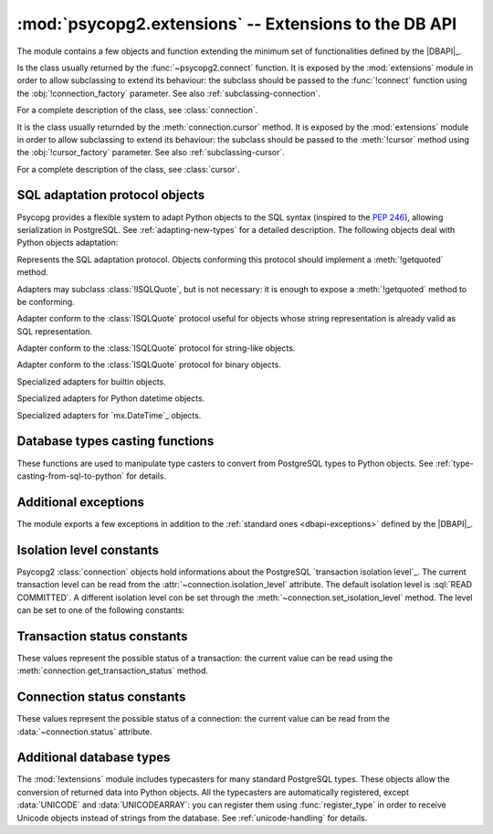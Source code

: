 :mod:`psycopg2.extensions` -- Extensions to the DB API
======================================================

.. sectionauthor:: Daniele Varrazzo <daniele.varrazzo@gmail.com>

.. module:: psycopg2.extensions

The module contains a few objects and function extending the minimum set of
functionalities defined by the |DBAPI|_.


.. class:: connection

    Is the class usually returned by the :func:`~psycopg2.connect` function.
    It is exposed by the :mod:`extensions` module in order to allow
    subclassing to extend its behaviour: the subclass should be passed to the
    :func:`!connect` function using the :obj:`!connection_factory` parameter.
    See also :ref:`subclassing-connection`.

    For a complete description of the class, see :class:`connection`.

.. class:: cursor

    It is the class usually returnded by the :meth:`connection.cursor`
    method. It is exposed by the :mod:`extensions` module in order to allow
    subclassing to extend its behaviour: the subclass should be passed to the
    :meth:`!cursor` method using the :obj:`!cursor_factory` parameter. See
    also :ref:`subclassing-cursor`.

    For a complete description of the class, see :class:`cursor`.

    .. todo:: row factories

.. class:: lobject

    .. todo:: class lobject



.. _sql-adaptation-objects:

SQL adaptation protocol objects
-------------------------------

Psycopg provides a flexible system to adapt Python objects to the SQL syntax
(inspired to the :pep:`246`), allowing serialization in PostgreSQL. See
:ref:`adapting-new-types` for a detailed description.  The following objects
deal with Python objects adaptation:

.. function:: adapt(obj)

    Return the SQL representation of :obj:`obj` as a string.  Raise a
    :exc:`~psycopg2.ProgrammingError` if how to adapt the object is unknown.
    In order to allow new objects to be adapted, register a new adapter for it
    using the :func:`register_adapter` function.

    The function is the entry point of the adaptation mechanism: it can be
    used to write adapters for complex objects by recursively calling
    :func:`!adapt` on its components.

.. function:: register_adapter(class, adapter)

    Register a new adapter for the objects of class :data:`class`.

    :data:`adapter` should be a function taking a single argument (the object
    to adapt) and returning an object conforming the :class:`ISQLQuote`
    protocol (e.g. exposing a :meth:`!getquoted` method).  The :class:`AsIs` is
    often useful for this task.

    Once an object is registered, it can be safely used in SQL queries and by
    the :func:`adapt` function.

.. class:: ISQLQuote(wrapped_object)

    Represents the SQL adaptation protocol.  Objects conforming this protocol
    should implement a :meth:`!getquoted` method.

    Adapters may subclass :class:`!ISQLQuote`, but is not necessary: it is
    enough to expose a :meth:`!getquoted` method to be conforming.

    .. attribute:: _wrapped

        The wrapped object passes to the constructor

    .. method:: getquoted()

        Subclasses or other conforming objects should return a valid SQL
        string representing the wrapped object. The :class:`!ISQLQuote`
        implementation does nothing.

.. class:: AsIs

    Adapter conform to the :class:`ISQLQuote` protocol useful for objects
    whose string representation is already valid as SQL representation.

    .. method:: getquoted()

        Return the :meth:`str` conversion of the wrapped object. ::

            >>> AsIs(42).getquoted()
            '42'

.. class:: QuotedString

    Adapter conform to the :class:`ISQLQuote` protocol for string-like
    objects.

    .. method:: getquoted()

        Return the string enclosed in single quotes.  Any single quote
        appearing in the the string is escaped by doubling it according to SQL
        string constants syntax.  Backslashes are escaped too.

            >>> QuotedString(r"O'Reilly").getquoted()
            "'O''Reilly'"

.. class:: Binary

    Adapter conform to the :class:`ISQLQuote` protocol for binary objects.

    .. method:: getquoted()

        Return the string enclosed in single quotes.  It performs the same
        escaping of the :class:`QuotedString` adapter, plus it knows how to
        escape non-printable chars.

            >>> Binary("\x00\x08\x0F").getquoted()
            "'\\\\000\\\\010\\\\017'"

    .. versionchanged:: 2.0.14(ish)
        previously the adapter was not exposed by the :mod:`extensions`
        module. In older version it can be imported from the implementation
        module :mod:`!psycopg2._psycopg`.



.. class:: Boolean
.. class:: Float
.. class:: SQL_IN

Specialized adapters for builtin objects.

.. class:: DateFromPy
.. class:: TimeFromPy
.. class:: TimestampFromPy
.. class:: IntervalFromPy

Specialized adapters for Python datetime objects.

.. class:: DateFromMx
.. class:: TimeFromMx
.. class:: TimestampFromMx
.. class:: IntervalFromMx

Specialized adapters for `mx.DateTime`_ objects.

.. data:: adapters

    Dictionary of the currently registered object adapters.  Use
    :func:`register_adapter` to add an adapter for a new type.



Database types casting functions
--------------------------------

These functions are used to manipulate type casters to convert from PostgreSQL
types to Python objects.  See :ref:`type-casting-from-sql-to-python` for
details.

.. function:: new_type(oids, name, adapter)

    Create a new type caster to convert from a PostgreSQL type to a Python
    object.  The created object must be registered using
    :func:`register_type` to be used.

    :param oids: tuple of OIDs of the PostgreSQL type to convert.
    :param name: the name of the new type adapter.
    :param adapter: the adaptation function.

    The object OID can be read from the :data:`cursor.description` attribute
    or by querying from the PostgreSQL catalog.

    :data:`adapter` should have signature :samp:`fun({value}, {cur})` where
    :samp:`{value}` is the string representation returned by PostgreSQL and
    :samp:`{cur}` is the cursor from which data are read. In case of
    :sql:`NULL`, :samp:`{value}` is ``None``. The adapter should return the
    converted object.

    See :ref:`type-casting-from-sql-to-python` for an usage example.

.. function:: register_type(obj [, scope])

    Register a type caster created using :func:`new_type`.

    If :obj:`!scope` is specified, it should be a :class:`connection` or a
    :class:`cursor`: the type caster will be effective only limited to the
    specified object.  Otherwise it will be globally registered.


.. data:: string_types

    The global register of type casters.


.. index::
    single: Encoding; Mapping

.. data:: encodings

    Mapping from `PostgreSQL encoding`__ names to `Python codec`__ names.
    Used by Psycopg when adapting or casting unicode strings.

    .. __: http://www.postgresql.org/docs/8.4/static/multibyte.html
    .. __: http://docs.python.org/library/codecs.html#standard-encodings



.. index::
    single: Exceptions; Additional

Additional exceptions
---------------------

The module exports a few exceptions in addition to the :ref:`standard ones
<dbapi-exceptions>` defined by the |DBAPI|_.

.. exception:: QueryCanceledError

    Error related to database operation (disconnect, memory allocation etc).
    It is a subclass of :exc:`~psycopg2.OperationalError`

.. exception:: TransactionRollbackError

    Error causing transaction rollback (deadlocks, serialisation failures, etc).
    It is a subclass of :exc:`~psycopg2.OperationalError`



.. index::
    pair: Isolation level; Constants

.. _isolation-level-constants:

Isolation level constants
-------------------------

Psycopg2 :class:`connection` objects hold informations about the PostgreSQL
`transaction isolation level`_.  The current transaction level can be read
from the :attr:`~connection.isolation_level` attribute.  The default isolation
level is :sql:`READ COMMITTED`.  A different isolation level con be set
through the :meth:`~connection.set_isolation_level` method.  The level can be
set to one of the following constants:

.. data:: ISOLATION_LEVEL_AUTOCOMMIT

    No transaction is started when command are issued and no
    :meth:`~connection.commit` or :meth:`~connection.rollback` is required.
    Some PostgreSQL command such as :sql:`CREATE DATABASE` can't run into a
    transaction: to run such command use::

        >>> conn.set_isolation_level(ISOLATION_LEVEL_AUTOCOMMIT)

.. data:: ISOLATION_LEVEL_READ_UNCOMMITTED

    The :sql:`READ UNCOMMITTED` isolation level is defined in the SQL standard but not available in
    the |MVCC| model of PostgreSQL: it is replaced by the stricter :sql:`READ
    COMMITTED`.

.. data:: ISOLATION_LEVEL_READ_COMMITTED

    This is the default value.  A new transaction is started at the first
    :meth:`~cursor.execute` command on a cursor and at each new
    :meth:`!execute` after a :meth:`~connection.commit` or a
    :meth:`~connection.rollback`.  The transaction runs in the PostgreSQL
    :sql:`READ COMMITTED` isolation level.

.. data:: ISOLATION_LEVEL_REPEATABLE_READ

    The :sql:`REPEATABLE READ` isolation level is defined in the SQL standard
    but not available in the |MVCC| model of PostgreSQL: it is replaced by the
    stricter :sql:`SERIALIZABLE`.

.. data:: ISOLATION_LEVEL_SERIALIZABLE

    Transactions are run at a :sql:`SERIALIZABLE` isolation level. This is the
    strictest transactions isolation level, equivalent to having the
    transactions executed serially rather than concurrently. However
    applications using this level must be prepared to retry reansactions due
    to serialization failures. See `serializable isolation level`_ in
    PostgreSQL documentation.



.. index::
    pair: Transaction status; Constants

.. _transaction-status-constants:

Transaction status constants
----------------------------

These values represent the possible status of a transaction: the current value
can be read using the :meth:`connection.get_transaction_status` method.

.. data:: TRANSACTION_STATUS_IDLE

    The session is idle and there is no current transaction.

.. data:: TRANSACTION_STATUS_ACTIVE

    A command is currently in progress.

.. data:: TRANSACTION_STATUS_INTRANS

    The session is idle in a valid transaction block.

.. data:: TRANSACTION_STATUS_INERROR

    The session is idle in a failed transaction block.

.. data:: TRANSACTION_STATUS_UNKNOWN

    Reported if the connection with the server is bad.



.. index::
    pair: Connection status; Constants

.. _connection-status-constants:

Connection status constants
---------------------------

These values represent the possible status of a connection: the current value
can be read from the :data:`~connection.status` attribute.

.. data:: STATUS_SETUP

    Used internally.

.. data:: STATUS_READY

    Connection established.

.. data:: STATUS_BEGIN

    Connection established. A transaction is in progress.

.. data:: STATUS_IN_TRANSACTION

    An alias for :data:`STATUS_BEGIN`

.. data:: STATUS_SYNC

    Used internally.

.. data:: STATUS_ASYNC

    Used internally.



Additional database types
-------------------------

The :mod:`!extensions` module includes typecasters for many standard
PostgreSQL types.  These objects allow the conversion of returned data into
Python objects.  All the typecasters are automatically registered, except
:data:`UNICODE` and :data:`UNICODEARRAY`: you can register them using
:func:`register_type` in order to receive Unicode objects instead of strings
from the database.  See :ref:`unicode-handling` for details.

.. data:: BINARYARRAY
.. data:: BOOLEAN
.. data:: BOOLEANARRAY
.. data:: DATE
.. data:: DATEARRAY
.. data:: DATETIMEARRAY
.. data:: DECIMALARRAY
.. data:: FLOAT
.. data:: FLOATARRAY
.. data:: INTEGER
.. data:: INTEGERARRAY
.. data:: INTERVAL
.. data:: INTERVALARRAY
.. data:: LONGINTEGER
.. data:: LONGINTEGERARRAY
.. data:: ROWIDARRAY
.. data:: STRINGARRAY
.. data:: TIME
.. data:: TIMEARRAY
.. data:: UNICODE
.. data:: UNICODEARRAY

